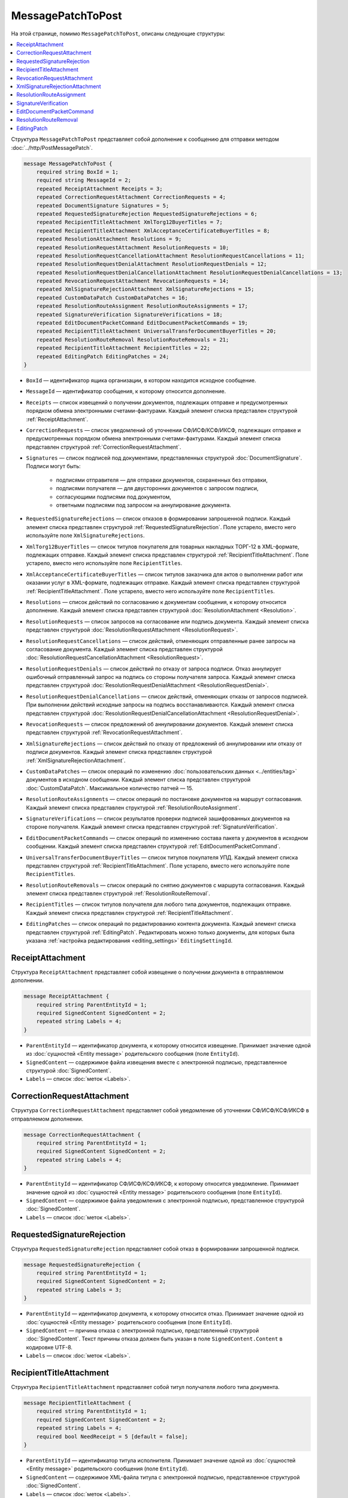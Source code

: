 MessagePatchToPost
==================

На этой странице, помимо ``MessagePatchToPost``, описаны следующие структуры:

.. contents:: :local:


Структура ``MessagePatchToPost`` представляет собой дополнение к сообщению для отправки методом :doc:`../http/PostMessagePatch`.

.. code-block:: protobuf

    message MessagePatchToPost {
        required string BoxId = 1;
        required string MessageId = 2;
        repeated ReceiptAttachment Receipts = 3;
        repeated CorrectionRequestAttachment CorrectionRequests = 4;
        repeated DocumentSignature Signatures = 5;
        repeated RequestedSignatureRejection RequestedSignatureRejections = 6;
        repeated RecipientTitleAttachment XmlTorg12BuyerTitles = 7;
        repeated RecipientTitleAttachment XmlAcceptanceCertificateBuyerTitles = 8;
        repeated ResolutionAttachment Resolutions = 9;
        repeated ResolutionRequestAttachment ResolutionRequests = 10;
        repeated ResolutionRequestCancellationAttachment ResolutionRequestCancellations = 11;
        repeated ResolutionRequestDenialAttachment ResolutionRequestDenials = 12;
        repeated ResolutionRequestDenialCancellationAttachment ResolutionRequestDenialCancellations = 13;
        repeated RevocationRequestAttachment RevocationRequests = 14;
        repeated XmlSignatureRejectionAttachment XmlSignatureRejections = 15;
        repeated CustomDataPatch CustomDataPatches = 16;
        repeated ResolutionRouteAssignment ResolutionRouteAssignments = 17;
        repeated SignatureVerification SignatureVerifications = 18;
        repeated EditDocumentPacketCommand EditDocumentPacketCommands = 19;
        repeated RecipientTitleAttachment UniversalTransferDocumentBuyerTitles = 20;
        repeated ResolutionRouteRemoval ResolutionRouteRemovals = 21;
        repeated RecipientTitleAttachment RecipientTitles = 22; 
        repeated EditingPatch EditingPatches = 24;
    }
	
..

- ``BoxId`` — идентификатор ящика организации, в котором находится исходное сообщение.

- ``MessageId`` — идентификатор сообщения, к которому относится дополнение.

- ``Receipts`` — список извещений о получении документов, подлежащих отправке и предусмотренных порядком обмена электронными счетами-фактурами. Каждый элемент списка представлен структурой :ref:`ReceiptAttachment`.

- ``CorrectionRequests`` — список уведомлений об уточнении СФ/ИСФ/КСФ/ИКСФ, подлежащих отправке и предусмотренных порядком обмена электронными счетами-фактурами. Каждый элемент списка представлен структурой :ref:`CorrectionRequestAttachment`.

- ``Signatures`` — список подписей под документами, представленных структурой :doc:`DocumentSignature`. Подписи могут быть:

	- подписями отправителя — для отправки документов, сохраненных без отправки,
	- подписями получателя — для двусторонних документов с запросом подписи,
	- согласующими подписями под документом,
	- ответными подписями под запросом на аннулирование документа.

- ``RequestedSignatureRejections`` — список отказов в формировании запрошенной подписи. Каждый элемент списка представлен структурой :ref:`RequestedSignatureRejection`. Поле устарело, вместо него используйте поле ``XmlSignatureRejections``.

- ``XmlTorg12BuyerTitles`` — список титулов покупателя для товарных накладных ТОРГ-12 в XML-формате, подлежащих отправке. Каждый элемент списка представлен структурой :ref:`RecipientTitleAttachment`. Поле устарело, вместо него используйте поле ``RecipientTitles``.

- ``XmlAcceptanceCertificateBuyerTitles`` — список титулов заказчика для актов о выполнении работ или оказании услуг в XML-формате, подлежащих отправке. Каждый элемент списка представлен структурой :ref:`RecipientTitleAttachment`. Поле устарело, вместо него используйте поле ``RecipientTitles``.

- ``Resolutions`` — список действий по согласованию к документам сообщения, к которому относится дополнение. Каждый элемент списка представлен структурой :doc:`ResolutionAttachment <Resolution>`.

- ``ResolutionRequests`` — список запросов на согласование или подпись документа. Каждый элемент списка представлен структурой :doc:`ResolutionRequestAttachment <ResolutionRequest>`.

- ``ResolutionRequestCancellations`` — список действий, отменяющих отправленные ранее запросы на согласование документа. Каждый элемент списка представлен структурой :doc:`ResolutionRequestCancellationAttachment <ResolutionRequest>`.

- ``ResolutionRequestDenials`` — список действий по отказу от запроса подписи. Отказ аннулирует ошибочный отправленный запрос на подпись со стороны получателя запроса. Каждый элемент списка представлен структурой :doc:`ResolutionRequestDenialAttachment <ResolutionRequestDenial>`.

- ``ResolutionRequestDenialCancellations`` — список действий, отменяющих отказы от запросов подписей. При выполнении действий исходные запросы на подпись восстанавливаются. Каждый элемент списка представлен структурой :doc:`ResolutionRequestDenialCancellationAttachment <ResolutionRequestDenial>`.

- ``RevocationRequests`` — список предложений об аннулировании документов. Каждый элемент списка представлен структурой :ref:`RevocationRequestAttachment`.

- ``XmlSignatureRejections`` — список действий по отказу от предложений об аннулировании или отказу от подписи документов. Каждый элемент списка представлен структурой :ref:`XmlSignatureRejectionAttachment`.

- ``CustomDataPatches`` — список операций по изменению :doc:`пользовательских данных <../entities/tag>` документов в исходном сообщении. Каждый элемент списка представлен структурой :doc:`CustomDataPatch`. Максимальное количество патчей — 15.

- ``ResolutionRouteAssignments`` — список операций по постановке документов на маршрут согласования. Каждый элемент списка представлен структурой :ref:`ResolutionRouteAssignment`. 

- ``SignatureVerifications`` — список результатов проверки подписей зашифрованных документов на стороне получателя. Каждый элемент списка представлен структурой :ref:`SignatureVerification`.

- ``EditDocumentPacketCommands`` — список операций по изменению состава пакета у документов в исходном сообщении. Каждый элемент списка представлен структурой :ref:`EditDocumentPacketCommand`. 

- ``UniversalTransferDocumentBuyerTitles`` — список титулов покупателя УПД. Каждый элемент списка представлен структурой :ref:`RecipientTitleAttachment`. Поле устарело, вместо него используйте поле ``RecipientTitles``.

- ``ResolutionRouteRemovals`` — список операций по снятию документов с маршрута согласования. Каждый элемент списка представлен структурой :ref:`ResolutionRouteRemoval`.

- ``RecipientTitles`` — список титулов получателя для любого типа документов, подлежащих отправке. Каждый элемент списка представлен структурой :ref:`RecipientTitleAttachment`.

- ``EditingPatches`` — список операций по редактированию контента документа. Каждый элемент списка представлен структурой :ref:`EditingPatch`. Редактировать можно только документы, для которых была указана :ref:`настройка редактирования <editing_settings>` ``EditingSettingId``.


.. _ReceiptAttachment:

ReceiptAttachment
-----------------

Структура ``ReceiptAttachment`` представляет собой извещение о получении документа в отправляемом дополнении.

.. code-block:: protobuf

    message ReceiptAttachment {
        required string ParentEntityId = 1;
        required SignedContent SignedContent = 2;
        repeated string Labels = 4;
    }

..

- ``ParentEntityId`` — идентификатор документа, к которому относится извещение. Принимает значение одной из :doc:`сущностей <Entity message>` родительского сообщения (поле ``EntityId``).
- ``SignedContent`` — содержимое файла извещения вместе с электронной подписью, представленное структурой :doc:`SignedContent`.
- ``Labels`` — список :doc:`меток <Labels>`.


.. _CorrectionRequestAttachment:

CorrectionRequestAttachment
---------------------------

Структура ``CorrectionRequestAttachment`` представляет собой уведомление об уточнении СФ/ИСФ/КСФ/ИКСФ в отправляемом дополнении.

.. code-block:: protobuf

    message CorrectionRequestAttachment {
        required string ParentEntityId = 1;
        required SignedContent SignedContent = 2;
        repeated string Labels = 4;
    }

..

- ``ParentEntityId`` — идентификатор СФ/ИСФ/КСФ/ИКСФ, к которому относится уведомление. Принимает значение одной из :doc:`сущностей <Entity message>` родительского сообщения (поле ``EntityId``).
- ``SignedContent`` — содержимое файла уведомления с электронной подписью, представленное структурой :doc:`SignedContent`.
- ``Labels`` — список :doc:`меток <Labels>`.


.. _RequestedSignatureRejection:

RequestedSignatureRejection
---------------------------

Структура ``RequestedSignatureRejection`` представляет собой отказ в формировании запрошенной подписи.

.. code-block:: protobuf

    message RequestedSignatureRejection {
        required string ParentEntityId = 1;
        required SignedContent SignedContent = 2;
        repeated string Labels = 3;
    }

..

- ``ParentEntityId`` — идентификатор документа, к которому относится отказ. Принимает значение одной из :doc:`сущностей <Entity message>` родительского сообщения (поле ``EntityId``).
- ``SignedContent`` — причина отказа с электронной подписью, представленный структурой :doc:`SignedContent`. Текст причины отказа должен быть указан в поле ``SignedContent.Content`` в кодировке UTF-8.
- ``Labels`` — список :doc:`меток <Labels>`.


.. _RecipientTitleAttachment:

RecipientTitleAttachment
------------------------

Структура ``RecipientTitleAttachment`` представляет собой титул получателя любого типа документа.

.. code-block:: protobuf

    message RecipientTitleAttachment {
        required string ParentEntityId = 1;
        required SignedContent SignedContent = 2;
        repeated string Labels = 4;
        required bool NeedReceipt = 5 [default = false];
    }

..

- ``ParentEntityId`` — идентификатор титула исполнителя. Принимает значение одной из :doc:`сущностей <Entity message>` родительского сообщения (поле ``EntityId``).
- ``SignedContent`` — содержимое XML-файла титула с электронной подписью, представленное структурой :doc:`SignedContent`.
- ``Labels`` — список :doc:`меток <Labels>`.
- ``NeedReceipt`` — необязательный признак того, что от получателя требуется сформировать извещение о получении данного документа.


.. _RevocationRequestAttachment:

RevocationRequestAttachment
---------------------------

Структура ``RevocationRequestAttachment`` представляет собой предложение об аннулировании документа.

.. code-block:: protobuf

    message RevocationRequestAttachment {
        required string ParentEntityId = 1;
        required SignedContent SignedContent = 2;
        repeated string Labels = 3;
    }

..

- ``ParentEntityId`` — идентификатор документа, к которому относится предложение. Принимает значение одной из :doc:`сущностей <Entity message>` родительского сообщения (поле ``EntityId``).
- ``SignedContent`` — содержимое файла предложения с электронной подписью, представленное структурой :doc:`SignedContent`.
- ``Labels`` — список :doc:`меток <Labels>`.


.. _XmlSignatureRejectionAttachment:

XmlSignatureRejectionAttachment
-------------------------------

Структура ``XmlSignatureRejectionAttachment`` представляет собой действие по отказу от предложения об аннулировании документа или по отказу от подписи документа.

.. code-block:: protobuf

    message XmlSignatureRejectionAttachment {
        required string ParentEntityId = 1;
        required SignedContent SignedContent = 2;
        repeated string Labels = 3;
    }

..

- ``ParentEntityId`` — идентификатор предложения об аннулировании или документа, к которому относится это действие. Принимает значение одной из :doc:`сущностей <Entity message>` родительского сообщения (поле ``EntityId``).
- ``SignedContent`` — содержимое файла отказа с электронной подписью, представленное структурой :doc:`SignedContent`.
- ``Labels`` — список :doc:`меток <Labels>`.


.. _ResolutionRouteAssignment:

ResolutionRouteAssignment
-------------------------

Структура ``ResolutionRouteAssignment`` представляет собой действие по постановке документа на маршрут согласования.

.. code-block:: protobuf

    message ResolutionRouteAssignment {
        required string InitialDocumentId = 1;
        required string RouteId = 2;
        optional string Comment = 3;
        repeated string Labels = 4;
    }

..

- ``InitialDocumentId`` — идентификатор документа, который нужно поставить на маршрут согласования.
- ``RouteId`` — идентификатор маршрута согласования, на который нужно поставить документ.
- ``Comment`` — текстовый комментарий. Длина не должна превышать 500 символов.
- ``Labels`` — список :doc:`меток <Labels>`.


.. _SignatureVerification:

SignatureVerification
---------------------

Структура ``SignatureVerification`` представляет собой результат проверки подписей зашифрованного документа на стороне получателя.

Получатель с помощью метода :doc:`../http/GetCounteragentCertificates` может получить сертификаты отправителя документа, а затем с их помощью проверить подписи документа. Результаты  такой проверки можно внести в структуру ``SignatureVerification``.

.. code-block:: protobuf

    message SignatureVerification {
        required string InitialDocumentId = 1;
        required bool IsValid = 2;
        optional string ErrorMessage = 3;
        repeated string Labels = 4;
    }

..

- ``InitialDocumentId`` —  идентификатор проверяемого зашифрованного документа.
- ``IsValid`` — результат проверки документа.
- ``ErrorMessage`` — текст с описанием результата проверки.
- ``Labels`` — список :doc:`меток <Labels>`.


.. _EditDocumentPacketCommand:

EditDocumentPacketCommand
-------------------------

Структура ``EditDocumentPacketCommand`` представляет собой действие по редактированию состава пакета одного из документов в сообщении.

.. code-block:: protobuf

    message EditDocumentPacketCommand {
        required string DocumentId = 1;
        repeated DocumentId AddDocumentsToPacket = 2;
        repeated DocumentId RemoveDocumentsFromPacket = 3;
    }

..

- ``DocumentId`` — идентификатор документа, пакет которого редактируется.

- ``AddDocumentsToPacket`` — список идентификаторов документов, которые нужно добавить в пакет к заданному документу. Каждый элемент списка представлен структурой :doc:`DocumentId`.

 Каждый идентификатор должен соответствовать документу из ящика, в котором находится редактируемый документ. Если добавляемый документ является частью другого пакета, то в редактируемый пакет будут добавлены все документы из старого пакета — пакеты объединяются целиком. Если объединять пакеты не нужно, перед добавлением удалите лишние документы из старого пакета, используя поле ``RemoveDocumentsFromPacket``.

- ``RemoveDocumentsFromPacket`` — список идентификаторов документов, которые нужно удалить из пакета заданного документа. Каждый элемент списка представлен структурой :doc:`DocumentId`.

 Если в пакете есть документ с таким идентификатором, то он удалится из пакета и образует новый пакет из одного документа. Если такого документа нет, ничего не произойдет.


.. _ResolutionRouteRemoval:

ResolutionRouteRemoval
----------------------

Структура ``ResolutionRouteRemoval`` представляет собой действие по снятию документа с маршрута согласования.

.. code-block:: protobuf

    message ResolutionRouteRemoval {
        required string ParentEntityId = 1;
        required string RouteId = 2;
        optional string Comment = 3;
        repeated string Labels = 4;
    }

..

- ``ParentEntityId`` — идентификатор документа, который нужно снять с маршрута согласования.
- ``RouteId`` — идентификатор маршрута согласования, с которого нужно снять документ.
- ``Comment`` — текстовый комментарий. Длина не должна превышать 500 символов.
- ``Labels`` — список :doc:`меток <Labels>`.


.. _EditingPatch:

EditingPatch
------------

Структура ``EditingPatch`` представляет собой операцию по редактированию контента документа.

.. code-block:: protobuf

    message EditingPatch {
        required string ParentEntityId = 1;
        required UnsignedContent Content = 2;
        repeated string Labels = 3;
    }

..

- ``ParentEntityId`` — идентификатор документа, контент которого нужно отредактировать. Принимает значение одной из :doc:`сущностей <Entity message>` родительского сообщения (поле ``EntityId``).
- ``Content`` — новое содержимое документа, представленное структурой :doc:`UnsignedContent`.
- ``Labels`` — список :doc:`меток <Labels>`.


----

.. rubric:: См. также

*Структура используется:*
	- в теле запроса метода :doc:`../http/PostMessagePatch`
